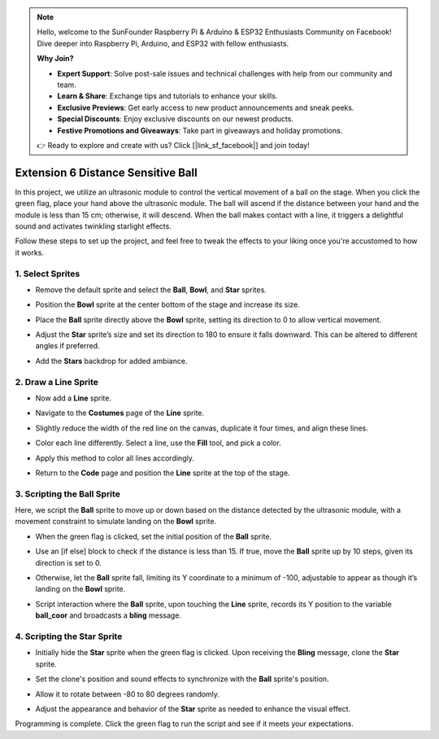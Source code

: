 .. note::

    Hello, welcome to the SunFounder Raspberry Pi & Arduino & ESP32 Enthusiasts Community on Facebook! Dive deeper into Raspberry Pi, Arduino, and ESP32 with fellow enthusiasts.

    **Why Join?**

    - **Expert Support**: Solve post-sale issues and technical challenges with help from our community and team.
    - **Learn & Share**: Exchange tips and tutorials to enhance your skills.
    - **Exclusive Previews**: Get early access to new product announcements and sneak peeks.
    - **Special Discounts**: Enjoy exclusive discounts on our newest products.
    - **Festive Promotions and Giveaways**: Take part in giveaways and holiday promotions.

    👉 Ready to explore and create with us? Click [|link_sf_facebook|] and join today!

Extension 6 Distance Sensitive Ball
===========================================================

In this project, we utilize an ultrasonic module to control the vertical movement of a ball on the stage. When you click the green flag, place your hand above the ultrasonic module. The ball will ascend if the distance between your hand and the module is less than 15 cm; otherwise, it will descend. When the ball makes contact with a line, it triggers a delightful sound and activates twinkling starlight effects.

.. raw:: html

   <video loop autoplay muted style = "max-width:70%">
      <source src="../../_static/video/sc_sensitive_ball.mp4" type="video/mp4">
      Your browser does not support the video tag.
   </video>

Follow these steps to set up the project, and feel free to tweak the effects to your liking once you're accustomed to how it works.

1. Select Sprites
--------------------------

* Remove the default sprite and select the **Ball**, **Bowl**, and **Star** sprites.

  .. image:: img/ball_choose_sprite.png

* Position the **Bowl** sprite at the center bottom of the stage and increase its size.

  .. image:: img/ball_set_bowl.png

* Place the **Ball** sprite directly above the **Bowl** sprite, setting its direction to 0 to allow vertical movement.

  .. image:: img/ball_set_ball.png

* Adjust the **Star** sprite’s size and set its direction to 180 to ensure it falls downward. This can be altered to different angles if preferred.

  .. image:: img/ball_set_star.png

* Add the **Stars** backdrop for added ambiance.

  .. image:: img/ball_select_backdrop.png

2. Draw a **Line** Sprite
-------------------------------

* Now add a **Line** sprite.

  .. image:: img/ball_select_line.png

* Navigate to the **Costumes** page of the **Line** sprite.

  .. image:: img/ball_open_cos.png
    :width: 90%

* Slightly reduce the width of the red line on the canvas, duplicate it four times, and align these lines.

  .. image:: img/ball_copy_line.png
    :width: 90%

* Color each line differently. Select a line, use the **Fill** tool, and pick a color.

  .. image:: img/ball_set_bk_color.png
    :width: 90%

* Apply this method to color all lines accordingly.

  .. image:: img/ball_select_line_color.png
    :width: 90%

* Return to the **Code** page and position the **Line** sprite at the top of the stage.

  .. image:: img/ball_line_position.png

3. Scripting the **Ball** Sprite
-------------------------------------

Here, we script the **Ball** sprite to move up or down based on the distance detected by the ultrasonic module, with a movement constraint to simulate landing on the **Bowl** sprite.

* When the green flag is clicked, set the initial position of the **Ball** sprite.

  .. image:: img/ball_script_ball1.png

* Use an [if else] block to check if the distance is less than 15. If true, move the **Ball** sprite up by 10 steps, given its direction is set to 0.

  .. image:: img/ball_script_ball3.png

* Otherwise, let the **Ball** sprite fall, limiting its Y coordinate to a minimum of -100, adjustable to appear as though it’s landing on the **Bowl** sprite.

  .. image:: img/ball_script_ball4.png

* Script interaction where the **Ball** sprite, upon touching the **Line** sprite, records its Y position to the variable **ball_coor** and broadcasts a **bling** message.

  .. image:: img/ball_script_ball5.png

4. Scripting the **Star** Sprite
------------------------------------

* Initially hide the **Star** sprite when the green flag is clicked. Upon receiving the **Bling** message, clone the **Star** sprite.

  .. image:: img/ball_script_star1.png

* Set the clone's position and sound effects to synchronize with the **Ball** sprite's position.

  .. image:: img/ball_script_star2.png

* Allow it to rotate between -80 to 80 degrees randomly.

  .. image:: img/ball_script_star3.png

* Adjust the appearance and behavior of the **Star** sprite as needed to enhance the visual effect.

  .. image:: img/ball_script_star4.png

Programming is complete. Click the green flag to run the script and see if it meets your expectations.


.. raw:: html

   <video loop autoplay muted style = "max-width:70%">
      <source src="../_static/video/sc_sensitive_ball.mp4"  type="video/mp4">
      Your browser does not support the video tag.
   </video>